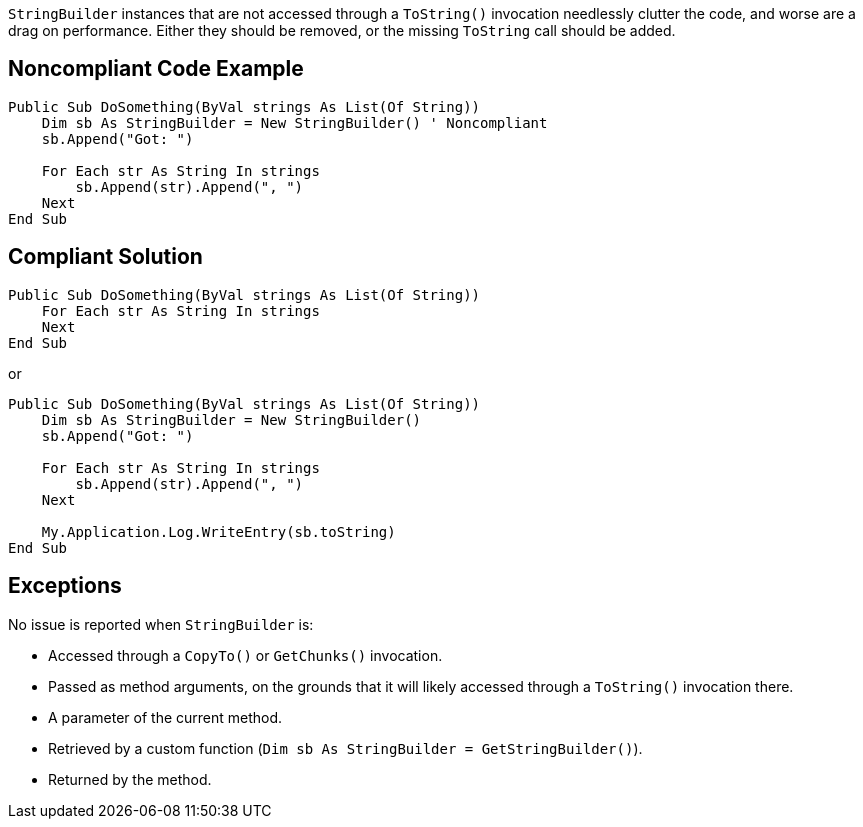 `StringBuilder` instances that are not accessed through a `ToString()` invocation needlessly clutter the code, and worse are a drag on performance. Either they should be removed, or the missing `ToString` call should be added.

== Noncompliant Code Example

[source,vbnet]
----
Public Sub DoSomething(ByVal strings As List(Of String))
    Dim sb As StringBuilder = New StringBuilder() ' Noncompliant
    sb.Append("Got: ")

    For Each str As String In strings
        sb.Append(str).Append(", ")
    Next
End Sub
----

== Compliant Solution

[source,vbnet]
----
Public Sub DoSomething(ByVal strings As List(Of String))
    For Each str As String In strings
    Next
End Sub
----
or
[source,vbnet]
----
Public Sub DoSomething(ByVal strings As List(Of String))
    Dim sb As StringBuilder = New StringBuilder()
    sb.Append("Got: ")

    For Each str As String In strings
        sb.Append(str).Append(", ")
    Next

    My.Application.Log.WriteEntry(sb.toString)
End Sub
----

== Exceptions

No issue is reported when `StringBuilder` is:

* Accessed through a `CopyTo()` or `GetChunks()` invocation.
* Passed as method arguments, on the grounds that it will likely accessed through a `ToString()` invocation there.
* A parameter of the current method.
* Retrieved by a custom function (`Dim sb As StringBuilder = GetStringBuilder()`).
* Returned by the method.